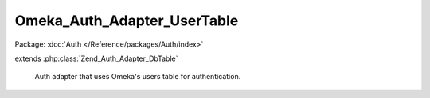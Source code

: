 ----------------------------
Omeka_Auth_Adapter_UserTable
----------------------------

Package: :doc:`Auth </Reference/packages/Auth/index>`

.. php:class:: Omeka_Auth_Adapter_UserTable

extends :php:class:`Zend_Auth_Adapter_DbTable`

    Auth adapter that uses Omeka's users table for authentication.

    .. php:method:: __construct(Omeka_Db $db)

        :type $db: Omeka_Db
        :param $db: Database object.

    .. php:method:: _authenticateValidateResult($resultIdentity)

        Validate the identity returned from the database.

        Overrides the Zend implementation to provide user IDs, not usernames upon
        successful validation.

        :type $resultIdentity: array
        :param $resultIdentity:
